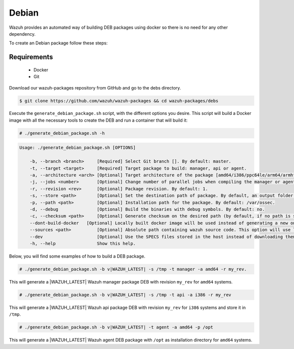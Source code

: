 .. Copyright (C) 2020 Wazuh, Inc.

.. _create-deb:

Debian
======

Wazuh provides an automated way of building DEB packages using docker so there is no need for any other dependency.

To create an Debian package follow these steps:

Requirements
^^^^^^^^^^^^

 * Docker
 * Git

Download our wazuh-packages repository from GitHub and go to the debs directory.

.. code-block:: console

 $ git clone https://github.com/wazuh/wazuh-packages && cd wazuh-packages/debs

Execute the ``generate_debian_package.sh`` script, with the different options you desire. This script will build a Docker image with all the necessary tools to create the DEB and run a container that will build it:

.. code-block:: console

  # ./generate_debian_package.sh -h

.. code-block:: none
  :class: output

  Usage: ./generate_debian_package.sh [OPTIONS]
  
      -b, --branch <branch>     [Required] Select Git branch []. By default: master.
      -t, --target <target>     [Required] Target package to build: manager, api or agent.
      -a, --architecture <arch> [Optional] Target architecture of the package [amd64/i386/ppc64le/arm64/armhf].
      -j, --jobs <number>       [Optional] Change number of parallel jobs when compiling the manager or agent. By default: 2.
      -r, --revision <rev>      [Optional] Package revision. By default: 1.
      -s, --store <path>        [Optional] Set the destination path of package. By default, an output folder will be created.
      -p, --path <path>         [Optional] Installation path for the package. By default: /var/ossec.
      -d, --debug               [Optional] Build the binaries with debug symbols. By default: no.
      -c, --checksum <path>     [Optional] Generate checksum on the desired path (by default, if no path is specified it will be generated on the same directory than the package).
      --dont-build-docker   [Optional] Locally built docker image will be used instead of generating a new one.
      --sources <path>          [Optional] Absolute path containing wazuh source code. This option will use local source code instead of downloading it from GitHub.
      --dev                     [Optional] Use the SPECS files stored in the host instead of downloading them from GitHub.
      -h, --help                Show this help.

Below, you will find some examples of how to build a DEB package.

.. code-block:: console

  # ./generate_debian_package.sh -b v|WAZUH_LATEST| -s /tmp -t manager -a amd64 -r my_rev.

This will generate a |WAZUH_LATEST| Wazuh manager package DEB with revision ``my_rev`` for ``amd64`` systems.

.. code-block:: console

  # ./generate_debian_package.sh -b v|WAZUH_LATEST| -s /tmp -t api -a i386 -r my_rev

This will generate a |WAZUH_LATEST| Wazuh api package DEB with revision ``my_rev`` for ``i386`` systems and store it in ``/tmp``.

.. code-block:: console

  # ./generate_debian_package.sh -b v|WAZUH_LATEST| -t agent -a amd64 -p /opt

This will generate a |WAZUH_LATEST| Wazuh agent DEB package with ``/opt`` as installation directory for ``amd64`` systems.
